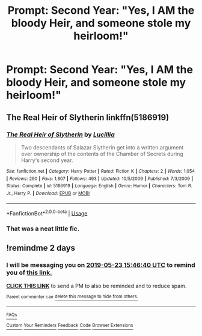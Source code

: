 #+TITLE: Prompt: Second Year: "Yes, I AM the bloody Heir, and someone stole my heirloom!"

* Prompt: Second Year: "Yes, I AM the bloody Heir, and someone stole my heirloom!"
:PROPERTIES:
:Author: 15_Redstones
:Score: 28
:DateUnix: 1558452487.0
:DateShort: 2019-May-21
:FlairText: Prompt
:END:

** The Real Heir of Slytherin linkffn(5186919)
:PROPERTIES:
:Author: neymovirne
:Score: 18
:DateUnix: 1558458072.0
:DateShort: 2019-May-21
:END:

*** [[https://www.fanfiction.net/s/5186919/1/][*/The Real Heir of Slytherin/*]] by [[https://www.fanfiction.net/u/579283/Lucillia][/Lucillia/]]

#+begin_quote
  Two descendants of Salazar Slytherin get into a written argument over ownership of the contents of the Chamber of Secrets during Harry's second year.
#+end_quote

^{/Site/:} ^{fanfiction.net} ^{*|*} ^{/Category/:} ^{Harry} ^{Potter} ^{*|*} ^{/Rated/:} ^{Fiction} ^{K} ^{*|*} ^{/Chapters/:} ^{2} ^{*|*} ^{/Words/:} ^{1,054} ^{*|*} ^{/Reviews/:} ^{290} ^{*|*} ^{/Favs/:} ^{1,807} ^{*|*} ^{/Follows/:} ^{493} ^{*|*} ^{/Updated/:} ^{10/5/2009} ^{*|*} ^{/Published/:} ^{7/3/2009} ^{*|*} ^{/Status/:} ^{Complete} ^{*|*} ^{/id/:} ^{5186919} ^{*|*} ^{/Language/:} ^{English} ^{*|*} ^{/Genre/:} ^{Humor} ^{*|*} ^{/Characters/:} ^{Tom} ^{R.} ^{Jr.,} ^{Harry} ^{P.} ^{*|*} ^{/Download/:} ^{[[http://www.ff2ebook.com/old/ffn-bot/index.php?id=5186919&source=ff&filetype=epub][EPUB]]} ^{or} ^{[[http://www.ff2ebook.com/old/ffn-bot/index.php?id=5186919&source=ff&filetype=mobi][MOBI]]}

--------------

*FanfictionBot*^{2.0.0-beta} | [[https://github.com/tusing/reddit-ffn-bot/wiki/Usage][Usage]]
:PROPERTIES:
:Author: FanfictionBot
:Score: 6
:DateUnix: 1558458082.0
:DateShort: 2019-May-21
:END:


*** That was a neat little fic.
:PROPERTIES:
:Author: Namzeh011
:Score: 6
:DateUnix: 1558467025.0
:DateShort: 2019-May-22
:END:


** !remindme 2 days
:PROPERTIES:
:Author: TheSirGrailluet
:Score: 1
:DateUnix: 1558453554.0
:DateShort: 2019-May-21
:END:

*** I will be messaging you on [[http://www.wolframalpha.com/input/?i=2019-05-23%2015:46:40%20UTC%20To%20Local%20Time][*2019-05-23 15:46:40 UTC*]] to remind you of [[https://www.reddit.com/r/HPfanfiction/comments/brbrz1/prompt_second_year_yes_i_am_the_bloody_heir_and/eoc62we/][*this link.*]]

[[http://np.reddit.com/message/compose/?to=RemindMeBot&subject=Reminder&message=%5Bhttps://www.reddit.com/r/HPfanfiction/comments/brbrz1/prompt_second_year_yes_i_am_the_bloody_heir_and/eoc62we/%5D%0A%0ARemindMe!%20%202%20days][*CLICK THIS LINK*]] to send a PM to also be reminded and to reduce spam.

^{Parent commenter can} [[http://np.reddit.com/message/compose/?to=RemindMeBot&subject=Delete%20Comment&message=Delete!%20eoc66zp][^{delete this message to hide from others.}]]

--------------

[[http://np.reddit.com/r/RemindMeBot/comments/24duzp/remindmebot_info/][^{FAQs}]]

[[http://np.reddit.com/message/compose/?to=RemindMeBot&subject=Reminder&message=%5BLINK%20INSIDE%20SQUARE%20BRACKETS%20else%20default%20to%20FAQs%5D%0A%0ANOTE:%20Don't%20forget%20to%20add%20the%20time%20options%20after%20the%20command.%0A%0ARemindMe!][^{Custom}]]
[[http://np.reddit.com/message/compose/?to=RemindMeBot&subject=List%20Of%20Reminders&message=MyReminders!][^{Your Reminders}]]
[[http://np.reddit.com/message/compose/?to=RemindMeBotWrangler&subject=Feedback][^{Feedback}]]
[[https://github.com/SIlver--/remindmebot-reddit][^{Code}]]
[[https://np.reddit.com/r/RemindMeBot/comments/4kldad/remindmebot_extensions/][^{Browser Extensions}]]
:PROPERTIES:
:Author: RemindMeBot
:Score: 0
:DateUnix: 1558453601.0
:DateShort: 2019-May-21
:END:
